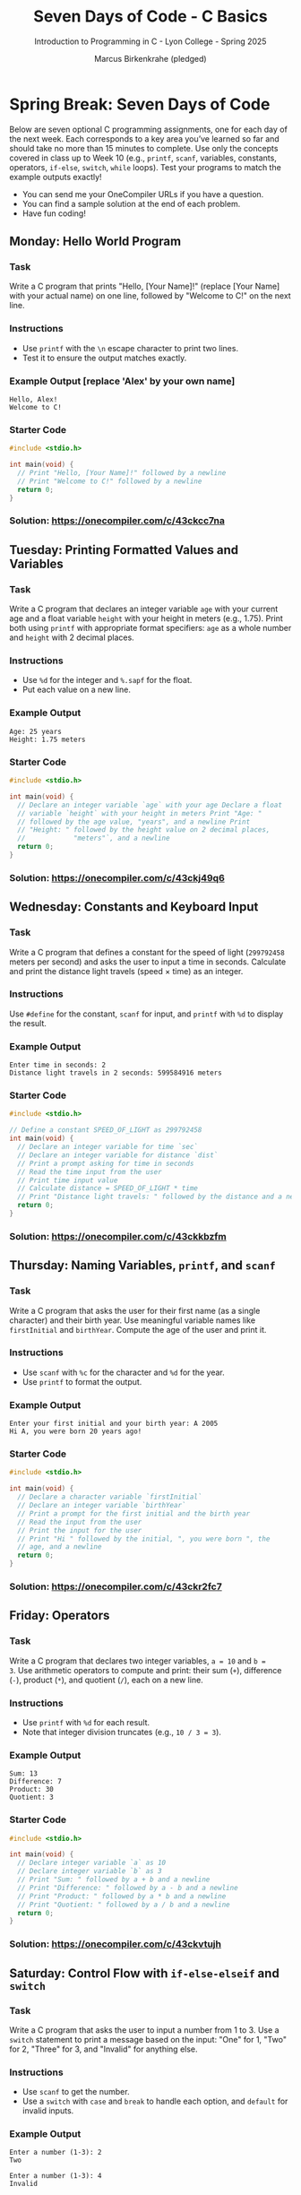 #+TITLE:Seven Days of Code - C Basics 
#+AUTHOR:Marcus Birkenkrahe (pledged)
#+SUBTITLE:Introduction to Programming in C - Lyon College - Spring 2025
#+STARTUP: overview hideblocks indent
#+OPTIONS: toc:nil num:nil ^:nil
#+PROPERTY: header-args:C :main yes :includes <stdio.h> :results output :exports both :noweb yes
* Spring Break: Seven Days of Code

Below are seven optional C programming assignments, one for each day
of the next week. Each corresponds to a key area you’ve learned so far
and should take no more than 15 minutes to complete. Use only the
concepts covered in class up to Week 10 (e.g., ~printf~, ~scanf~,
variables, constants, operators, ~if-else~, ~switch~, ~while~ loops). Test
your programs to match the example outputs exactly!

- You can send me your OneCompiler URLs if you have a question.
- You can find a sample solution at the end of each problem.
- Have fun coding!

** Monday: Hello World Program

*** Task

Write a C program that prints "Hello, [Your Name]!" (replace [Your
Name] with your actual name) on one line, followed by "Welcome to C!"
on the next line.

*** Instructions

- Use ~printf~ with the ~\n~ escape character to print two lines.
- Test it to ensure the output matches exactly.

*** Example Output [replace 'Alex' by your own name]
#+begin_example
Hello, Alex!
Welcome to C!
#+end_example

*** Starter Code
#+begin_src C
  #include <stdio.h>

  int main(void) {
    // Print "Hello, [Your Name]!" followed by a newline
    // Print "Welcome to C!" followed by a newline
    return 0;
  }
#+end_src

*** Solution: https://onecompiler.com/c/43ckcc7na

** Tuesday: Printing Formatted Values and Variables
*** Task

Write a C program that declares an integer variable ~age~ with your
current age and a float variable ~height~ with your height in meters
(e.g., 1.75). Print both using ~printf~ with appropriate format
specifiers: ~age~ as a whole number and ~height~ with 2 decimal places.

*** Instructions
- Use ~%d~ for the integer and ~%.sapf~ for the float.
- Put each value on a new line.

*** Example Output
#+begin_example
Age: 25 years
Height: 1.75 meters
#+end_example

*** Starter Code
#+begin_src C
  #include <stdio.h>

  int main(void) {
    // Declare an integer variable `age` with your age Declare a float
    // variable `height` with your height in meters Print "Age: "
    // followed by the age value, "years", and a newline Print
    // "Height: " followed by the height value on 2 decimal places,
    //            "meters"`, and a newline
    return 0;
  }
#+end_src

*** Solution: https://onecompiler.com/c/43ckj49q6

** Wednesday: Constants and Keyboard Input
*** Task
Write a C program that defines a constant for the speed of light
(~299792458~ meters per second) and asks the user to input a time in
seconds. Calculate and print the distance light travels (speed × time)
as an integer.

*** Instructions

Use ~#define~ for the constant, ~scanf~ for input, and ~printf~ with ~%d~ to
display the result.

*** Example Output
#+begin_example
Enter time in seconds: 2
Distance light travels in 2 seconds: 599584916 meters
#+end_example

*** Starter Code
#+begin_src C
  #include <stdio.h>

  // Define a constant SPEED_OF_LIGHT as 299792458
  int main(void) {
    // Declare an integer variable for time `sec`
    // Declare an integer variable for distance `dist`
    // Print a prompt asking for time in seconds
    // Read the time input from the user
    // Print time input value
    // Calculate distance = SPEED_OF_LIGHT * time
    // Print "Distance light travels: " followed by the distance and a newline
    return 0;
  }
#+end_src
*** Solution: https://onecompiler.com/c/43ckkbzfm
** Thursday: Naming Variables, ~printf~, and ~scanf~
*** Task

Write a C program that asks the user for their first name (as a single
character) and their birth year. Use meaningful variable names like
~firstInitial~ and ~birthYear~. Compute the age of the user and print it.

*** Instructions

- Use ~scanf~ with ~%c~ for the character and ~%d~ for the year.
- Use ~printf~ to format the output.

*** Example Output
#+begin_example
Enter your first initial and your birth year: A 2005
Hi A, you were born 20 years ago!
#+end_example

*** Starter Code
#+begin_src C
  #include <stdio.h>

  int main(void) {
    // Declare a character variable `firstInitial`
    // Declare an integer variable `birthYear`
    // Print a prompt for the first initial and the birth year
    // Read the input from the user
    // Print the input for the user
    // Print "Hi " followed by the initial, ", you were born ", the
    // age, and a newline
    return 0;
  }
#+end_src

*** Solution: https://onecompiler.com/c/43ckr2fc7

** Friday: Operators
*** Task

Write a C program that declares two integer variables, ~a = 10~ and ~b =
3~. Use arithmetic operators to compute and print: their sum (~+~),
difference (~-~), product (~*~), and quotient (~/~), each on a new line.

*** Instructions

- Use ~printf~ with ~%d~ for each result.
- Note that integer division truncates (e.g., ~10 / 3 = 3~).

*** Example Output
#+begin_example
Sum: 13
Difference: 7
Product: 30
Quotient: 3
#+end_example

*** Starter Code
#+begin_src C
  #include <stdio.h>

  int main(void) {
    // Declare integer variable `a` as 10
    // Declare integer variable `b` as 3
    // Print "Sum: " followed by a + b and a newline
    // Print "Difference: " followed by a - b and a newline
    // Print "Product: " followed by a * b and a newline
    // Print "Quotient: " followed by a / b and a newline
    return 0;
  }
#+end_src

*** Solution: https://onecompiler.com/c/43ckvtujh
** Saturday: Control Flow with ~if-else-elseif~ and ~switch~
*** Task

Write a C program that asks the user to input a number from 1
to 3. Use a ~switch~ statement to print a message based on the input:
"One" for 1, "Two" for 2, "Three" for 3, and "Invalid" for anything
else.

*** Instructions
- Use ~scanf~ to get the number.
- Use a ~switch~ with ~case~ and ~break~ to handle each option, and ~default~
  for invalid inputs.

*** Example Output
#+begin_example
Enter a number (1-3): 2
Two
#+end_example
#+begin_example
Enter a number (1-3): 4
Invalid
#+end_example

*** Starter Code
#+begin_src C
  #include <stdio.h>

  int main(void) {
    // Declare an integer variable `num`
    // Print a prompt asking for a number from 1 to 3
    // Read the number from the user
    // Print the number for the user
    // Use a switch statement:
    //   Case 1: print "One" and break
    //   Case 2: print "Two" and break
    //   Case 3: print "Three" and break
    //   Default: print "Invalid"
    return 0;
  }
#+end_src

*** Solution: https://onecompiler.com/c/43ckwh445
** Sunday: While Loops
*** Task

Write a C program that asks the user for a positive integer ~limit~ and
uses a ~while~ loop to print all even numbers from 2 up to ~limit~
(inclusive), one per line. If ~limit~ is less than 2, print an error
message.

*** Instructions

- Use ~scanf~ for input.
- Use a ~while~ loop with a counter starting at 2, increasing by 2 each
  time.
- Use a compound operator to increment ~counter~
- Check if ~limit~ is valid first.

*** Hint

To stop a program, you can use ~return EXIT_FAILURE~ if you ~#include
<stdlib.h>~.

*** Example Output
#+begin_example
Enter a positive integer: 6
2
4
6
#+end_example
#+begin_example
Enter a positive integer: 1
Error: Enter a number 2 or higher
#+end_example

*** Starter Code
#+begin_src C
  #include <stdio.h>

  int main(void) {
    // Declare an integer variable `limit`
    // Declare an integer variable `counter` starting at 2
    // Print a prompt asking for a positive integer
    // Read the limit from the user
    // Print the limit for the user
    // If limit < 2, print "Error: Enter a number 2 or higher" and stop
    // Otherwise, while counter <= limit:
    //   Print counter and a newline
    //   Increase counter by 2
    return 0;
  }
#+end_src

*** Solution: https://onecompiler.com/c/43ckwxsn4
